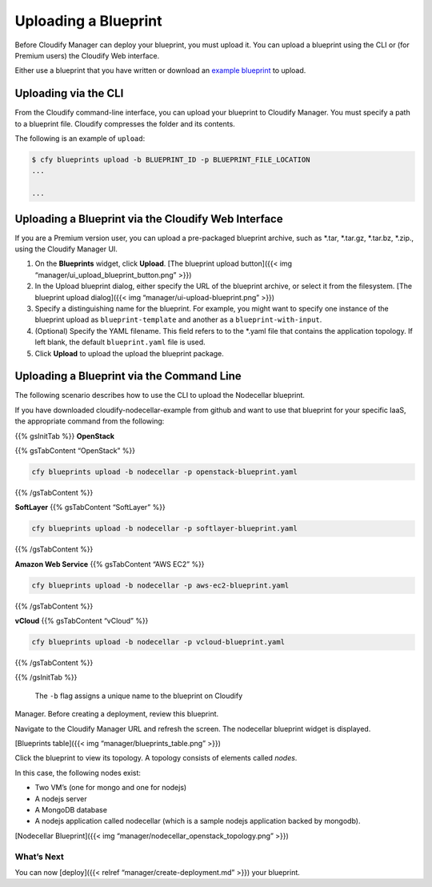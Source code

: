 Uploading a Blueprint
%%%%%%%%%%%%%%%%%%%%%

Before Cloudify Manager can deploy your blueprint, you must upload it.
You can upload a blueprint using the CLI or (for Premium users) the
Cloudify Web interface.

Either use a blueprint that you have written or download an `example
blueprint <https://github.com/cloudify-cosmo/cloudify-nodecellar-example>`__
to upload.

Uploading via the CLI
---------------------

From the Cloudify command-line interface, you can upload your blueprint
to Cloudify Manager. You must specify a path to a blueprint file.
Cloudify compresses the folder and its contents.

The following is an example of ``upload``:

.. code:: bash

        $ cfy blueprints upload -b BLUEPRINT_ID -p BLUEPRINT_FILE_LOCATION
        ...
        
        ...

Uploading a Blueprint via the Cloudify Web Interface
----------------------------------------------------

If you are a Premium version user, you can upload a pre-packaged
blueprint archive, such as *.tar, *.tar.gz, *.tar.bz, *.zip., using the
Cloudify Manager UI.

1. On the **Blueprints** widget, click **Upload**.
   [The blueprint upload button]({{< img
   “manager/ui_upload_blueprint_button.png” >}})
2. In the Upload blueprint dialog, either specify the URL of the
   blueprint archive, or select it from the filesystem.
   [The blueprint upload dialog]({{< img
   “manager/ui-upload-blueprint.png” >}})
3. Specify a distinguishing name for the blueprint.
   For example, you might want to specify one instance of the blueprint
   upload as ``blueprint-template`` and another as a
   ``blueprint-with-input``.
4. (Optional) Specify the YAML filename.
   This field refers to to the \*.yaml file that contains the
   application topology. If left blank, the default ``blueprint.yaml``
   file is used.
5. Click **Upload** to upload the upload the blueprint package.

Uploading a Blueprint via the Command Line
------------------------------------------

The following scenario describes how to use the CLI to upload the
Nodecellar blueprint.

If you have downloaded cloudify-nodecellar-example from github and want
to use that blueprint for your specific IaaS, the appropriate command
from the following:

{{% gsInitTab %}} **OpenStack**

{{% gsTabContent “OpenStack” %}}

.. code:: bash

          cfy blueprints upload -b nodecellar -p openstack-blueprint.yaml

{{% /gsTabContent %}}

**SoftLayer** {{% gsTabContent “SoftLayer” %}}

.. code:: bash

          cfy blueprints upload -b nodecellar -p softlayer-blueprint.yaml

{{% /gsTabContent %}}

**Amazon Web Service** {{% gsTabContent “AWS EC2” %}}

.. code:: bash

          cfy blueprints upload -b nodecellar -p aws-ec2-blueprint.yaml

{{% /gsTabContent %}}

**vCloud** {{% gsTabContent “vCloud” %}}

.. code:: bash

          cfy blueprints upload -b nodecellar -p vcloud-blueprint.yaml

{{% /gsTabContent %}}

{{% /gsInitTab %}}

 The ``-b`` flag assigns a unique name to the blueprint on Cloudify
Manager. Before creating a deployment, review this blueprint.

Navigate to the Cloudify Manager URL and refresh the screen. The
nodecellar blueprint widget is displayed.

[Blueprints table]({{< img “manager/blueprints_table.png” >}})

Click the blueprint to view its topology. A topology consists of
elements called *nodes*.

In this case, the following nodes exist:

-  Two VM’s (one for mongo and one for nodejs)
-  A nodejs server
-  A MongoDB database
-  A nodejs application called nodecellar (which is a sample nodejs
   application backed by mongodb).

[Nodecellar Blueprint]({{< img
“manager/nodecellar_openstack_topology.png” >}})

What’s Next
===========

You can now [deploy]({{< relref “manager/create-deployment.md” >}}) your
blueprint.
